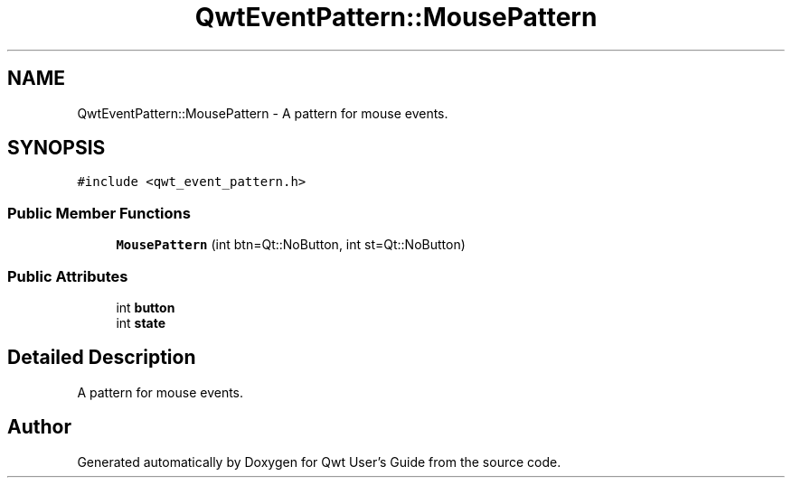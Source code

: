 .TH "QwtEventPattern::MousePattern" 3 "22 Mar 2009" "Qwt User's Guide" \" -*- nroff -*-
.ad l
.nh
.SH NAME
QwtEventPattern::MousePattern \- A pattern for mouse events.  

.PP
.SH SYNOPSIS
.br
.PP
\fC#include <qwt_event_pattern.h>\fP
.PP
.SS "Public Member Functions"

.in +1c
.ti -1c
.RI "\fBMousePattern\fP (int btn=Qt::NoButton, int st=Qt::NoButton)"
.br
.in -1c
.SS "Public Attributes"

.in +1c
.ti -1c
.RI "int \fBbutton\fP"
.br
.ti -1c
.RI "int \fBstate\fP"
.br
.in -1c
.SH "Detailed Description"
.PP 
A pattern for mouse events. 

.SH "Author"
.PP 
Generated automatically by Doxygen for Qwt User's Guide from the source code.
